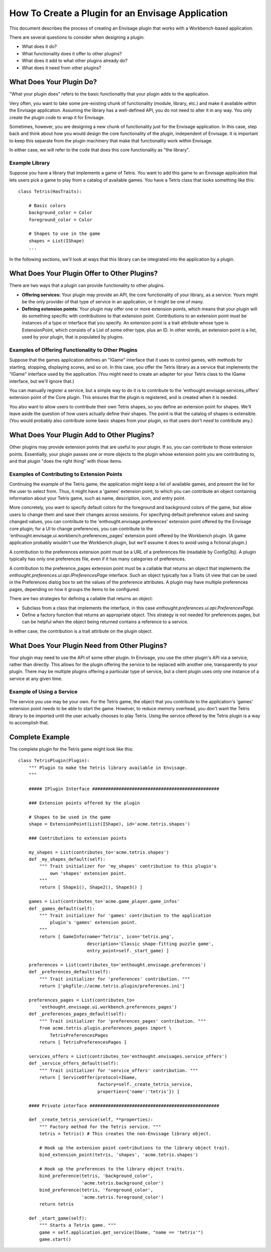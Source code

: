 How To Create a Plugin for an Envisage Application
==============================================

This document describes the process of creating an Envisage plugin that works
with a Workbench-based application.

There are several questions to consider when designing a plugin:

* What does it do?
* What functionality does it offer to other plugins?
* What does it add to what other plugins already do?
* What does it need from other plugins?

What Does Your Plugin Do?
-------------------------

"What your plugin does" refers to the basic functionality that your plugin
adds to the application. 

Very often, you want to take some pre-existing chunk of functionality (module,
library, etc.) and make it available within the Envisage application. Assuming
the library has a well-defined API, you do not need to alter it in any way. You 
only create the plugin code to wrap it for Envisage.

Sometimes, however, you are designing a new chunk of functionality just for
the Envisage application. In this case, step back and think about how you
would design the core functionality of the plugin, independent of Envisage. It 
is important to keep this separate from the plugin machinery that make that
functionality work within Envisage.

In either case, we will refer to the code that does this core functionality as
"the library".

Example Library
~~~~~~~~~~~~~~~

Suppose you have a library that implements a game of Tetris. You want to add
this game to an Envisage application that lets users pick a game to play from
a catalog of available games. You have a Tetris class that looks something
like this::
    
    class Tetris(HasTraits):
        
        # Basic colors
        background_color = Color
        foreground_color = Color
        
        # Shapes to use in the game
        shapes = List(IShape)
        ...

In the following sections, we'll look at ways that this library can be
integrated into the application by a plugin.


What Does Your Plugin Offer to Other Plugins?
---------------------------------------------

There are two ways that a plugin can provide functionality to other 
plugins. 

* **Offering services:** Your plugin may provide an API, the core functionality
  of your library, as a service. Yours might be the only provider of that type
  of service in an application, or it might be one of many. 
* **Defining extension points:** Your plugin may offer one or more extension 
  points, which means that your plugin will do something specific with 
  contributions to that extension point. Contributions to an extension point
  must be instances of a type or interface that you specify. An extension point
  is a trait attribute whose type is ExtensionPoint, which consists of a List
  of some other type, plus an ID. In other words, an extension point is a list,
  used by your plugin, that is populated by plugins.
  
Examples of Offering Functionality to Other Plugins
~~~~~~~~~~~~~~~~~~~~~~~~~~~~~~~~~~~~~~~~~~~~~~~~~~~

Suppose that the games application defines an "IGame" interface that it uses to
control games, with methods for starting, stopping, displaying scores, and so
on. In this case, you offer the Tetris library as a service that implements the
"IGame" interface used by the application. (You might need to create an adapter
for your Tetris class to the IGame interface, but we'll ignore that.)

You can manually register a service, but a simple way to do it is to contribute
to the 'enthought.envisage.services_offers' extension point of the Core plugin.
This ensures that the plugin is registered, and is created when it is needed.

You also want to allow users to contribute their own Tetris shapes, so you
define an extension point for shapes. We'll leave aside the question of how
users actually define their shapes. The point is that the catalog of shapes is
extensible. (You would probably also contribute some basic shapes from your 
plugin, so that users don't *need* to contribute any.)
  

What Does Your Plugin Add to Other Plugins?
-------------------------------------------

Other plugins may provide extension points that are useful to your plugin. If
so, you can contribute to those extension points. Essentially, your plugin
passes one or more objects to the plugin whose extension point you are 
contributing to, and that plugin "does the right thing" with those items.
  
Examples of Contributing to Extension Points
~~~~~~~~~~~~~~~~~~~~~~~~~~~~~~~~~~~~~~~~~~~~

Continuing the example of the Tetris game, the application might keep a list
of available games, and present the list for the user to select from. Thus, it
might have a 'games' extension point, to which you can contribute an object
containing information about your Tetris game, such as name, description, icon,
and entry point.

More concretely, you want to specify default colors for the foreground and
background colors of the game, but allow users to change them and save their
changes across sessions. For specifying default preference values and saving
changed values, you can contribute to the 'enthought.envisage.preferences'
extension point offered by the Envisage core plugin; for a UI to change
preferences, you can contribute to the
'enthought.envisage.ui.workbench.preferences_pages' extension point offered by
the Workbench plugin. (A game application probably wouldn't use the Workbench
plugin, but we'll assume it does to avoid using a fictional plugin.)

A contribution to the preferences extension point must be a URL of a preferences
file (readable by ConfigObj). A plugin typically has only one preferences file,
even if it has many categories of preferences.

A contribution to the preference_pages extension point must be a callable that
returns an object that implements the
`enthought.preferences.ui.api.IPreferencesPage` interface. Such an object
typically has a Traits UI view that can be used in the Preferences dialog box to
set the values of the preference attributes. A plugin may have multiple
preferences pages, depending on how it groups the items to be configured.

There are two strategies for defining a callable that returns an object:

* Subclass from a class that implements the interface, in this case
  `enthought.preferences.ui.api.PreferencesPage`.
* Define a factory function that returns an appropriate object. This strategy
  is not needed for preferences pages, but can be helpful when the object
  being returned contains a reference to a service.

In either case, the contribution is a trait attribute on the plugin object.


What Does Your Plugin Need from Other Plugins?
----------------------------------------------

Your plugin may need to use the API of some other plugin. In Envisage, you use
the other plugin's API via a service, rather than directly. This allows for the
plugin offering the service to be replaced with another one, transparently to
your plugin. There may be multiple plugins offering a particular type of
service, but a client plugin uses only one instance of a service at any given
time. 

Example of Using a Service
~~~~~~~~~~~~~~~~~~~~~~~~~~

The service you use may be your own. For the Tetris game, the object that you
contribute to the application's 'games' extension point needs to be able to
start the game. However, to reduce memory overhead, you don't want the Tetris
library to be imported until the user actually chooses to play Tetris. Using the
service offered by the Tetris plugin is a way to accomplish that.

Complete Example
----------------

The complete plugin for the Tetris game might look like this::
    
    class TetrisPlugin(Plugin):
        """ Plugin to make the Tetris library available in Envisage.
        """
        
        ##### IPlugin Interface ################################################
        
        ### Extension points offered by the plugin
        
        # Shapes to be used in the game
        shape = ExtensionPoint(List(IShape), id='acme.tetris.shapes')
        
        ### Contributions to extension points
        
        my_shapes = List(contributes_to='acme.tetris.shapes')
        def _my_shapes_default(self):
            """ Trait initializer for 'my_shapes' contribution to this plugin's
                own 'shapes' extension point.
            """
            return [ Shape1(), Shape2(), Shape3() ]

        games = List(contributes_to='acme.game_player.game_infos'
        def _games_default(self):
            """ Trait initializer for 'games' contribution to the application
                plugin's 'games' extension point.
            """
            return [ GameInfo(name='Tetris', icon='tetris.png',
                              description='Classic shape-fitting puzzle game',
                              entry_point=self._start_game) ]
        
        preferences = List(contributes_to='enthought.envisage.preferences')
        def _preferences_default(self):
            """ Trait initializer for 'preferences' contribution. """
            return ['pkgfile://acme.tetris.plugin/preferences.ini']
            
        preferences_pages = List(contributes_to=
            'enthought.envisage.ui.workbench.preferences_pages')
        def _preferences_pages_default(self):
            """ Trait initializer for 'preferences_pages' contribution. """
            from acme.tetris.plugin.preferences_pages import \
                TetrisPreferencesPages
            return [ TetrisPreferencesPages ]
            
        services_offers = List(contributes_to='enthought.envisages.service_offers')
        def _service_offers_default(self):
            """ Trait initializer for 'service_offers' contribution. """
            return [ ServiceOffer(protocol=IGame, 
                                  factory=self._create_tetris_service,
                                  properties={'name':'tetris'}) ]
                                  
        #### Private interface #################################################
        
        def _create_tetris_service(self, **properties):
            """ Factory method for the Tetris service. """
            tetris = Tetris() # This creates the non-Envisage library object.
            
            # Hook up the extension point contributions to the library object trait.
            bind_extension_point(tetris, 'shapes', 'acme.tetris.shapes')
            
            # Hook up the preferences to the library object traits.
            bind_preference(tetris, 'background_color', 
                            'acme.tetris.background_color')
            bind_preference(tetris, 'foreground_color',
                            'acme.tetris.foreground_color')
            return tetris
            
        def _start_game(self):
            """ Starts a Tetris game. """
            game = self.application.get_service(IGame, "name == 'tetris'")
            game.start()
            
